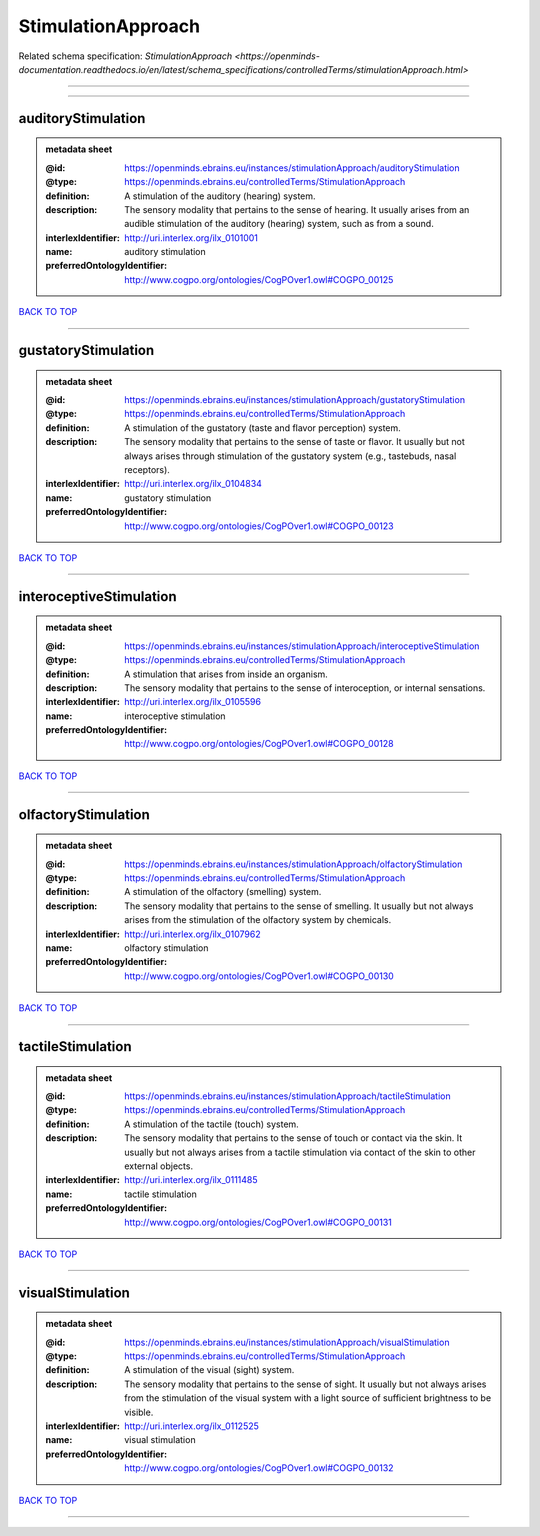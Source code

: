 ###################
StimulationApproach
###################

Related schema specification: `StimulationApproach <https://openminds-documentation.readthedocs.io/en/latest/schema_specifications/controlledTerms/stimulationApproach.html>`

------------

------------

auditoryStimulation
-------------------

.. admonition:: metadata sheet

   :@id: https://openminds.ebrains.eu/instances/stimulationApproach/auditoryStimulation
   :@type: https://openminds.ebrains.eu/controlledTerms/StimulationApproach
   :definition: A stimulation of the auditory (hearing) system.
   :description: The sensory modality that pertains to the sense of hearing. It usually arises from an audible stimulation of the auditory (hearing) system, such as from a sound.
   :interlexIdentifier: http://uri.interlex.org/ilx_0101001
   :name: auditory stimulation
   :preferredOntologyIdentifier: http://www.cogpo.org/ontologies/CogPOver1.owl#COGPO_00125

`BACK TO TOP <StimulationApproach_>`_

------------

gustatoryStimulation
--------------------

.. admonition:: metadata sheet

   :@id: https://openminds.ebrains.eu/instances/stimulationApproach/gustatoryStimulation
   :@type: https://openminds.ebrains.eu/controlledTerms/StimulationApproach
   :definition: A stimulation of the gustatory (taste and flavor perception) system.
   :description: The sensory modality that pertains to the sense of taste or flavor. It usually but not always arises through stimulation of the gustatory system (e.g., tastebuds, nasal receptors).
   :interlexIdentifier: http://uri.interlex.org/ilx_0104834
   :name: gustatory stimulation
   :preferredOntologyIdentifier: http://www.cogpo.org/ontologies/CogPOver1.owl#COGPO_00123

`BACK TO TOP <StimulationApproach_>`_

------------

interoceptiveStimulation
------------------------

.. admonition:: metadata sheet

   :@id: https://openminds.ebrains.eu/instances/stimulationApproach/interoceptiveStimulation
   :@type: https://openminds.ebrains.eu/controlledTerms/StimulationApproach
   :definition: A stimulation that arises from inside an organism.
   :description: The sensory modality that pertains to the sense of interoception, or internal sensations.
   :interlexIdentifier: http://uri.interlex.org/ilx_0105596
   :name: interoceptive stimulation
   :preferredOntologyIdentifier: http://www.cogpo.org/ontologies/CogPOver1.owl#COGPO_00128

`BACK TO TOP <StimulationApproach_>`_

------------

olfactoryStimulation
--------------------

.. admonition:: metadata sheet

   :@id: https://openminds.ebrains.eu/instances/stimulationApproach/olfactoryStimulation
   :@type: https://openminds.ebrains.eu/controlledTerms/StimulationApproach
   :definition: A stimulation of the olfactory (smelling) system.
   :description: The sensory modality that pertains to the sense of smelling. It usually but not always arises from the stimulation of the olfactory system by chemicals.
   :interlexIdentifier: http://uri.interlex.org/ilx_0107962
   :name: olfactory stimulation
   :preferredOntologyIdentifier: http://www.cogpo.org/ontologies/CogPOver1.owl#COGPO_00130

`BACK TO TOP <StimulationApproach_>`_

------------

tactileStimulation
------------------

.. admonition:: metadata sheet

   :@id: https://openminds.ebrains.eu/instances/stimulationApproach/tactileStimulation
   :@type: https://openminds.ebrains.eu/controlledTerms/StimulationApproach
   :definition: A stimulation of the tactile (touch) system.
   :description: The sensory modality that pertains to the sense of touch or contact via the skin. It usually but not always arises from a tactile stimulation via contact of the skin to other external objects.
   :interlexIdentifier: http://uri.interlex.org/ilx_0111485
   :name: tactile stimulation
   :preferredOntologyIdentifier: http://www.cogpo.org/ontologies/CogPOver1.owl#COGPO_00131

`BACK TO TOP <StimulationApproach_>`_

------------

visualStimulation
-----------------

.. admonition:: metadata sheet

   :@id: https://openminds.ebrains.eu/instances/stimulationApproach/visualStimulation
   :@type: https://openminds.ebrains.eu/controlledTerms/StimulationApproach
   :definition: A stimulation of the visual (sight) system.
   :description: The sensory modality that pertains to the sense of sight. It usually but not always arises from the stimulation of the visual system with a light source of sufficient brightness to be visible.
   :interlexIdentifier: http://uri.interlex.org/ilx_0112525
   :name: visual stimulation
   :preferredOntologyIdentifier: http://www.cogpo.org/ontologies/CogPOver1.owl#COGPO_00132

`BACK TO TOP <StimulationApproach_>`_

------------

